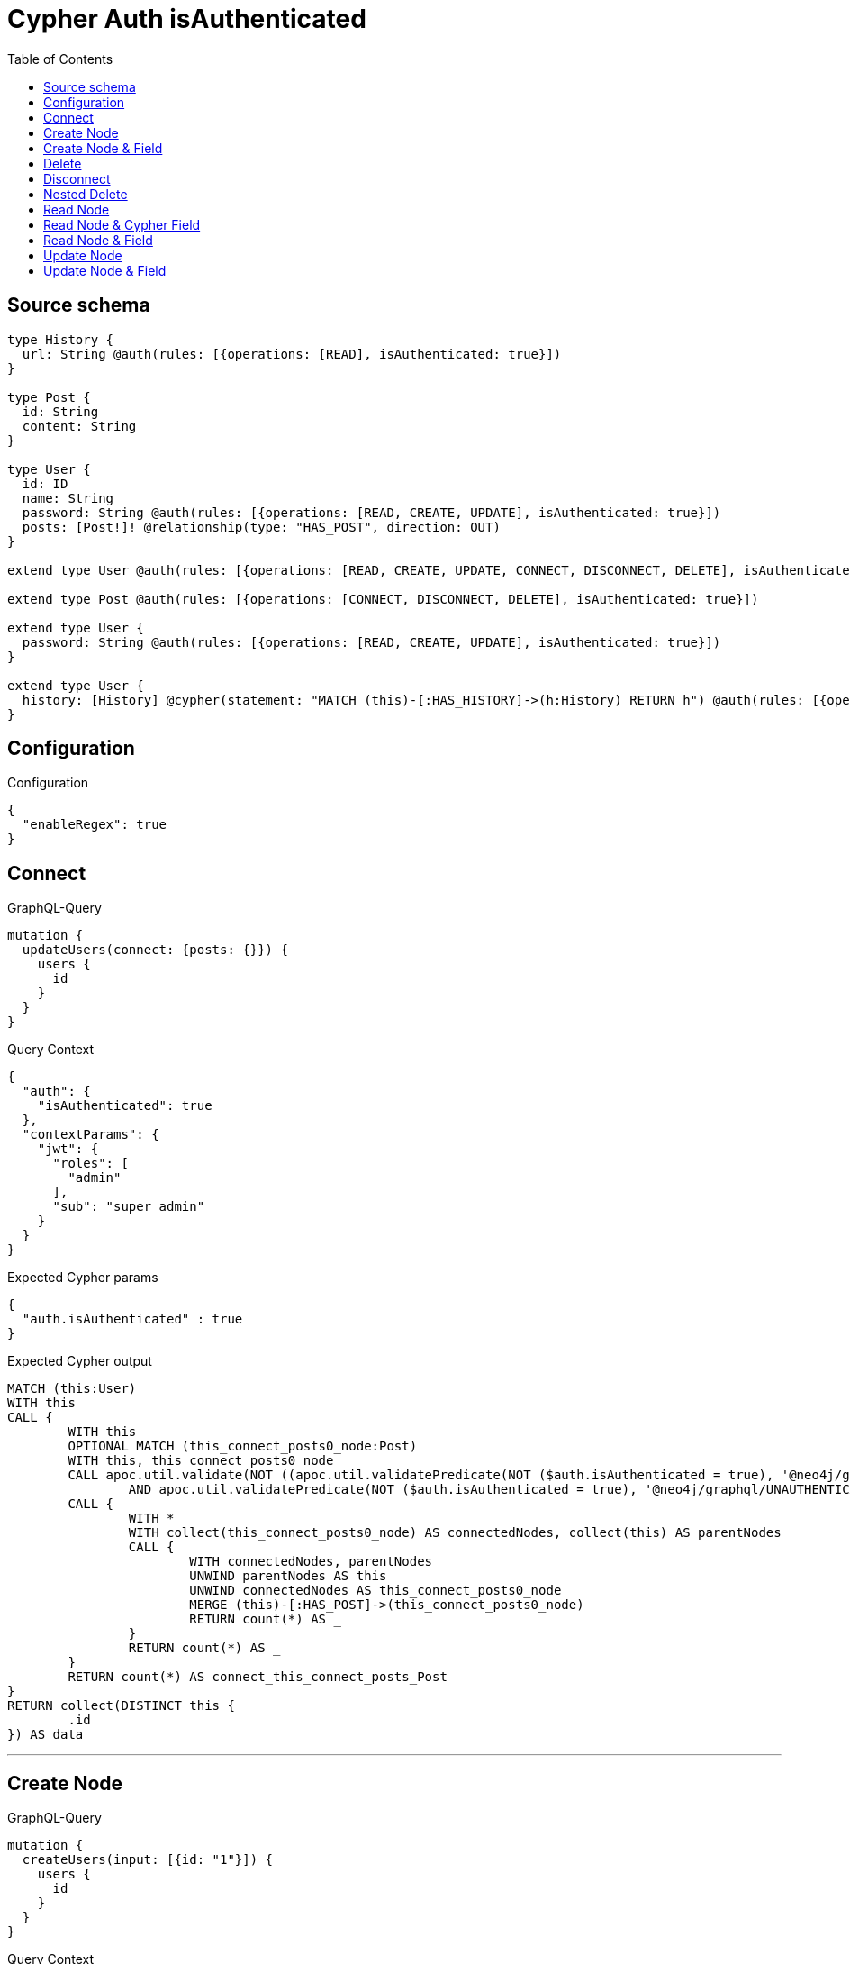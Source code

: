 :toc:

= Cypher Auth isAuthenticated

== Source schema

[source,graphql,schema=true]
----
type History {
  url: String @auth(rules: [{operations: [READ], isAuthenticated: true}])
}

type Post {
  id: String
  content: String
}

type User {
  id: ID
  name: String
  password: String @auth(rules: [{operations: [READ, CREATE, UPDATE], isAuthenticated: true}])
  posts: [Post!]! @relationship(type: "HAS_POST", direction: OUT)
}

extend type User @auth(rules: [{operations: [READ, CREATE, UPDATE, CONNECT, DISCONNECT, DELETE], isAuthenticated: true}])

extend type Post @auth(rules: [{operations: [CONNECT, DISCONNECT, DELETE], isAuthenticated: true}])

extend type User {
  password: String @auth(rules: [{operations: [READ, CREATE, UPDATE], isAuthenticated: true}])
}

extend type User {
  history: [History] @cypher(statement: "MATCH (this)-[:HAS_HISTORY]->(h:History) RETURN h") @auth(rules: [{operations: [READ], isAuthenticated: true}])
}
----

== Configuration

.Configuration
[source,json,schema-config=true]
----
{
  "enableRegex": true
}
----
== Connect

.GraphQL-Query
[source,graphql]
----
mutation {
  updateUsers(connect: {posts: {}}) {
    users {
      id
    }
  }
}
----

.Query Context
[source,json,query-config=true]
----
{
  "auth": {
    "isAuthenticated": true
  },
  "contextParams": {
    "jwt": {
      "roles": [
        "admin"
      ],
      "sub": "super_admin"
    }
  }
}
----

.Expected Cypher params
[source,json]
----
{
  "auth.isAuthenticated" : true
}
----

.Expected Cypher output
[source,cypher]
----
MATCH (this:User)
WITH this
CALL {
	WITH this
	OPTIONAL MATCH (this_connect_posts0_node:Post)
	WITH this, this_connect_posts0_node
	CALL apoc.util.validate(NOT ((apoc.util.validatePredicate(NOT ($auth.isAuthenticated = true), '@neo4j/graphql/UNAUTHENTICATED', [0])
		AND apoc.util.validatePredicate(NOT ($auth.isAuthenticated = true), '@neo4j/graphql/UNAUTHENTICATED', [0]))), '@neo4j/graphql/FORBIDDEN', [0])
	CALL {
		WITH *
		WITH collect(this_connect_posts0_node) AS connectedNodes, collect(this) AS parentNodes
		CALL {
			WITH connectedNodes, parentNodes
			UNWIND parentNodes AS this
			UNWIND connectedNodes AS this_connect_posts0_node
			MERGE (this)-[:HAS_POST]->(this_connect_posts0_node)
			RETURN count(*) AS _
		}
		RETURN count(*) AS _
	}
	RETURN count(*) AS connect_this_connect_posts_Post
}
RETURN collect(DISTINCT this {
	.id
}) AS data
----

'''

== Create Node

.GraphQL-Query
[source,graphql]
----
mutation {
  createUsers(input: [{id: "1"}]) {
    users {
      id
    }
  }
}
----

.Query Context
[source,json,query-config=true]
----
{
  "auth": {
    "isAuthenticated": true
  },
  "contextParams": {
    "jwt": {
      "roles": [
        "admin"
      ],
      "sub": "super_admin"
    }
  }
}
----

.Expected Cypher params
[source,json]
----
{
  "auth" : {
    "isAuthenticated" : true,
    "roles" : [ "admin" ],
    "jwt" : {
      "roles" : [ "admin" ],
      "sub" : "super_admin"
    }
  },
  "create_param0" : [ {
    "id" : "1"
  } ],
  "resolvedCallbacks" : { }
}
----

.Expected Cypher output
[source,cypher]
----
UNWIND $create_param0 AS create_var1
CALL {
	WITH create_var1
	CREATE (create_this0:User)
	SET create_this0.id = create_var1.id
	WITH *
	CALL apoc.util.validate(NOT (apoc.util.validatePredicate(NOT ($auth.isAuthenticated = true), '@neo4j/graphql/UNAUTHENTICATED', [0])), '@neo4j/graphql/FORBIDDEN', [0])
	RETURN create_this0
}
RETURN collect(create_this0 {
	.id
}) AS data
----

'''

== Create Node & Field

.GraphQL-Query
[source,graphql]
----
mutation {
  createUsers(input: [{id: "1", password: "super-password"}]) {
    users {
      id
    }
  }
}
----

.Query Context
[source,json,query-config=true]
----
{
  "auth": {
    "isAuthenticated": true
  },
  "contextParams": {
    "jwt": {
      "roles": [
        "admin"
      ],
      "sub": "super_admin"
    }
  }
}
----

.Expected Cypher params
[source,json]
----
{
  "auth" : {
    "isAuthenticated" : true,
    "roles" : [ "admin" ],
    "jwt" : {
      "roles" : [ "admin" ],
      "sub" : "super_admin"
    }
  },
  "create_param0" : [ {
    "id" : "1",
    "password" : "super-password"
  } ],
  "resolvedCallbacks" : { }
}
----

.Expected Cypher output
[source,cypher]
----
UNWIND $create_param0 AS create_var1
CALL {
	WITH create_var1
	CREATE (create_this0:User)
	SET create_this0.id = create_var1.id, create_this0.password = create_var1.password
	WITH *
	CALL apoc.util.validate(NOT (apoc.util.validatePredicate(NOT ($auth.isAuthenticated = true), '@neo4j/graphql/UNAUTHENTICATED', [0])), '@neo4j/graphql/FORBIDDEN', [0])
	WITH *
	CALL apoc.util.validate((create_var1.password IS NOT NULL
		AND NOT (apoc.util.validatePredicate(NOT ($auth.isAuthenticated = true), '@neo4j/graphql/UNAUTHENTICATED', [0]))), '@neo4j/graphql/FORBIDDEN', [0])
	RETURN create_this0
}
RETURN collect(create_this0 {
	.id
}) AS data
----

'''

== Delete

.GraphQL-Query
[source,graphql]
----
mutation {
  deleteUsers {
    nodesDeleted
  }
}
----

.Query Context
[source,json,query-config=true]
----
{
  "auth": {
    "isAuthenticated": true
  },
  "contextParams": {
    "jwt": {
      "roles": [
        "admin"
      ],
      "sub": "super_admin"
    }
  }
}
----

.Expected Cypher params
[source,json]
----
{
  "auth.isAuthenticated" : true
}
----

.Expected Cypher output
[source,cypher]
----
MATCH (this:User)
WITH this
CALL apoc.util.validate(NOT (apoc.util.validatePredicate(NOT ($auth.isAuthenticated = true), '@neo4j/graphql/UNAUTHENTICATED', [0])), '@neo4j/graphql/FORBIDDEN', [0])
DETACH DELETE this
----

'''

== Disconnect

.GraphQL-Query
[source,graphql]
----
mutation {
  updateUsers(disconnect: {posts: {}}) {
    users {
      id
    }
  }
}
----

.Query Context
[source,json,query-config=true]
----
{
  "auth": {
    "isAuthenticated": true
  },
  "contextParams": {
    "jwt": {
      "roles": [
        "admin"
      ],
      "sub": "super_admin"
    }
  }
}
----

.Expected Cypher params
[source,json]
----
{
  "auth.isAuthenticated" : true
}
----

.Expected Cypher output
[source,cypher]
----
MATCH (this:User)
CALL {
	WITH this
	OPTIONAL MATCH (this)-[this_disconnect_posts0_rel:HAS_POST]->(this_disconnect_posts0:Post)
	WITH this, this_disconnect_posts0, this_disconnect_posts0_rel
	CALL apoc.util.validate(NOT ((apoc.util.validatePredicate(NOT ($auth.isAuthenticated = true), '@neo4j/graphql/UNAUTHENTICATED', [0])
		AND apoc.util.validatePredicate(NOT ($auth.isAuthenticated = true), '@neo4j/graphql/UNAUTHENTICATED', [0]))), '@neo4j/graphql/FORBIDDEN', [0])
	CALL {
		WITH this_disconnect_posts0, this_disconnect_posts0_rel, this
		WITH collect(this_disconnect_posts0) AS this_disconnect_posts0, this_disconnect_posts0_rel, this
		UNWIND this_disconnect_posts0 AS x
		DELETE this_disconnect_posts0_rel
		RETURN count(*) AS _
	}
	RETURN count(*) AS disconnect_this_disconnect_posts_Post
}
RETURN collect(DISTINCT this {
	.id
}) AS data
----

'''

== Nested Delete

.GraphQL-Query
[source,graphql]
----
mutation {
  deleteUsers(delete: {posts: {where: {}}}) {
    nodesDeleted
  }
}
----

.Query Context
[source,json,query-config=true]
----
{
  "auth": {
    "isAuthenticated": true
  },
  "contextParams": {
    "jwt": {
      "roles": [
        "admin"
      ],
      "sub": "super_admin"
    }
  }
}
----

.Expected Cypher params
[source,json]
----
{
  "auth.isAuthenticated" : true
}
----

.Expected Cypher output
[source,cypher]
----
MATCH (this:User)
WITH this
OPTIONAL MATCH (this)-[this_posts0_relationship:HAS_POST]->(this_posts0:Post)
WITH this, this_posts0
CALL apoc.util.validate(NOT (apoc.util.validatePredicate(NOT ($auth.isAuthenticated = true), '@neo4j/graphql/UNAUTHENTICATED', [0])), '@neo4j/graphql/FORBIDDEN', [0])
WITH this, collect(DISTINCT this_posts0) AS this_posts0_to_delete
CALL {
	WITH this_posts0_to_delete
	UNWIND this_posts0_to_delete AS x
	DETACH DELETE x
	RETURN count(*) AS _
}
WITH this
CALL apoc.util.validate(NOT (apoc.util.validatePredicate(NOT ($auth.isAuthenticated = true), '@neo4j/graphql/UNAUTHENTICATED', [0])), '@neo4j/graphql/FORBIDDEN', [0])
DETACH DELETE this
----

'''

== Read Node

.GraphQL-Query
[source,graphql]
----
{
  users {
    id
    name
  }
}
----

.Query Context
[source,json,query-config=true]
----
{
  "auth": {
    "isAuthenticated": true
  },
  "contextParams": {
    "jwt": {
      "roles": [
        "admin"
      ],
      "sub": "super_admin"
    }
  }
}
----

.Expected Cypher params
[source,json]
----
{
  "auth.isAuthenticated" : true
}
----

.Expected Cypher output
[source,cypher]
----
MATCH (this:User)
WHERE apoc.util.validatePredicate(NOT (apoc.util.validatePredicate(NOT ($auth.isAuthenticated = true), '@neo4j/graphql/UNAUTHENTICATED', [0])), '@neo4j/graphql/FORBIDDEN', [0])
RETURN this {
	.id,
	.name
} AS this
----

'''

== Read Node & Cypher Field

.GraphQL-Query
[source,graphql]
----
{
  users {
    history {
      url
    }
  }
}
----

.Query Context
[source,json,query-config=true]
----
{
  "auth": {
    "isAuthenticated": true
  },
  "contextParams": {
    "jwt": {
      "roles": [
        "admin"
      ],
      "sub": "super_admin"
    }
  }
}
----

.Expected Cypher params
[source,json]
----
{
  "auth.isAuthenticated" : true
}
----

.Expected Cypher output
[source,cypher]
----
MATCH (this:User)
WHERE apoc.util.validatePredicate(NOT (apoc.util.validatePredicate(NOT ($auth.isAuthenticated = true), '@neo4j/graphql/UNAUTHENTICATED', [0])), '@neo4j/graphql/FORBIDDEN', [0])
CALL apoc.util.validate(NOT (apoc.util.validatePredicate(NOT ($auth.isAuthenticated = true), '@neo4j/graphql/UNAUTHENTICATED', [0])), '@neo4j/graphql/FORBIDDEN', [0])
CALL {
	WITH this
	CALL {
		WITH this
		WITH this AS this
		MATCH (this)-[:HAS_HISTORY]->(h:History) RETURN h AS this_history
	}
	RETURN collect(this_history {
		.url
	}) AS this_history
}
RETURN this {
	history: this_history
} AS this
----

'''

== Read Node & Field

.GraphQL-Query
[source,graphql]
----
{
  users {
    id
    name
    password
  }
}
----

.Query Context
[source,json,query-config=true]
----
{
  "auth": {
    "isAuthenticated": true
  },
  "contextParams": {
    "jwt": {
      "roles": [
        "admin"
      ],
      "sub": "super_admin"
    }
  }
}
----

.Expected Cypher params
[source,json]
----
{
  "auth.isAuthenticated" : true
}
----

.Expected Cypher output
[source,cypher]
----
MATCH (this:User)
WHERE apoc.util.validatePredicate(NOT (apoc.util.validatePredicate(NOT ($auth.isAuthenticated = true), '@neo4j/graphql/UNAUTHENTICATED', [0])), '@neo4j/graphql/FORBIDDEN', [0])
CALL apoc.util.validate(NOT (apoc.util.validatePredicate(NOT ($auth.isAuthenticated = true), '@neo4j/graphql/UNAUTHENTICATED', [0])), '@neo4j/graphql/FORBIDDEN', [0])
RETURN this {
	.id,
	.name,
	.password
} AS this
----

'''

== Update Node

.GraphQL-Query
[source,graphql]
----
mutation {
  updateUsers(where: {id: "1"}, update: {id: "id-1"}) {
    users {
      id
    }
  }
}
----

.Query Context
[source,json,query-config=true]
----
{
  "auth": {
    "isAuthenticated": true
  },
  "contextParams": {
    "jwt": {
      "roles": [
        "admin"
      ],
      "sub": "super_admin"
    }
  }
}
----

.Expected Cypher params
[source,json]
----
{
  "auth.isAuthenticated" : true,
  "param0" : "1",
  "this_update_id" : "id-1"
}
----

.Expected Cypher output
[source,cypher]
----
MATCH (this:User)
WHERE this.id = $param0
WITH this
CALL apoc.util.validate(NOT (apoc.util.validatePredicate(NOT ($auth.isAuthenticated = true), '@neo4j/graphql/UNAUTHENTICATED', [0])), '@neo4j/graphql/FORBIDDEN', [0])
SET this.id = $this_update_id
RETURN collect(DISTINCT this {
	.id
}) AS data
----

'''

== Update Node & Field

.GraphQL-Query
[source,graphql]
----
mutation {
  updateUsers(where: {id: "1"}, update: {password: "password"}) {
    users {
      id
    }
  }
}
----

.Query Context
[source,json,query-config=true]
----
{
  "auth": {
    "isAuthenticated": true
  },
  "contextParams": {
    "jwt": {
      "roles": [
        "admin"
      ],
      "sub": "super_admin"
    }
  }
}
----

.Expected Cypher params
[source,json]
----
{
  "auth.isAuthenticated" : true,
  "param0" : "1",
  "this_update_password" : "password"
}
----

.Expected Cypher output
[source,cypher]
----
MATCH (this:User)
WHERE this.id = $param0
WITH this
CALL apoc.util.validate(NOT ((apoc.util.validatePredicate(NOT ($auth.isAuthenticated = true), '@neo4j/graphql/UNAUTHENTICATED', [0])
	AND apoc.util.validatePredicate(NOT ($auth.isAuthenticated = true), '@neo4j/graphql/UNAUTHENTICATED', [0]))), '@neo4j/graphql/FORBIDDEN', [0])
SET this.password = $this_update_password
RETURN collect(DISTINCT this {
	.id
}) AS data
----

'''

